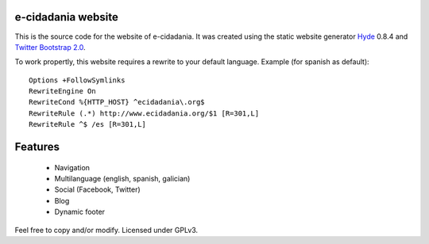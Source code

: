 e-cidadania website
===================

This is the source code for the website of e-cidadania. It was created using
the static website generator `Hyde <http://github.com/hyde/hyde>`_ 0.8.4 and
`Twitter Bootstrap 2.0 <http://twitter.github.com/bootstrap>`_.

To work propertly, this website requires a rewrite to your default language.
Example (for spanish as default)::

    Options +FollowSymlinks
    RewriteEngine On
    RewriteCond %{HTTP_HOST} ^ecidadania\.org$
    RewriteRule (.*) http://www.ecidadania.org/$1 [R=301,L]
    RewriteRule ^$ /es [R=301,L]

Features
========

 - Navigation
 - Multilanguage (english, spanish, galician)
 - Social (Facebook, Twitter)
 - Blog
 - Dynamic footer

Feel free to copy and/or modify. Licensed under GPLv3.
